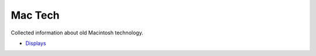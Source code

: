 Mac Tech
========

Collected information about old Macintosh technology.

* `Displays <./displays.rst>`_
